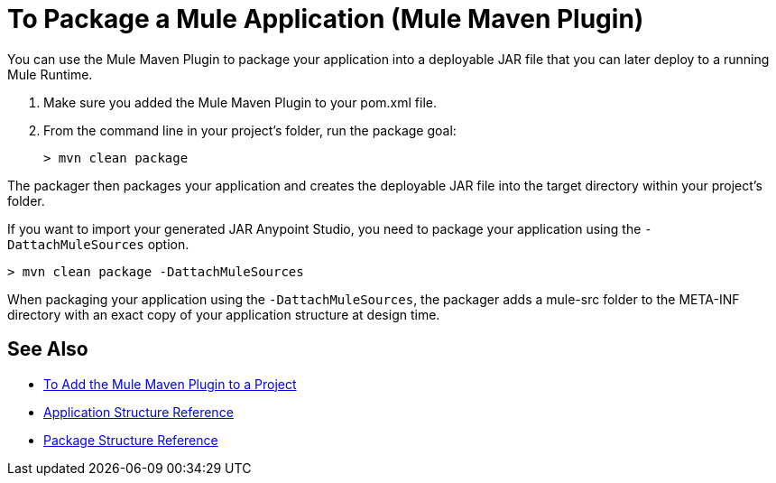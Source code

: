 = To Package a Mule Application (Mule Maven Plugin)

You can use the Mule Maven Plugin to package your application into a deployable JAR file that you can later deploy to a running Mule Runtime.

. Make sure you added the Mule Maven Plugin to your pom.xml file.
. From the command line in your project's folder, run the package goal:
+
[source,bash,linenums]
----
> mvn clean package
----

The packager then packages your application and creates the deployable JAR file into the target directory within your project's folder. +

If you want to import your generated JAR Anypoint Studio, you need to package your application using the `-DattachMuleSources` option.

[source,bash,linenums]
----
> mvn clean package -DattachMuleSources
----

When packaging your application using the `-DattachMuleSources`, the packager adds a mule-src folder to the META-INF directory with an exact copy of your application structure at design time.

== See Also

* link:/mule-user-guide/v/4.0/add-mmp-task[To Add the Mule Maven Plugin to a Project]
* link:/mule-user-guide/v/4.0/application-structure-reference[Application Structure Reference]
* link:/mule-user-guide/v/4.0/package-structure-reference[Package Structure Reference]
